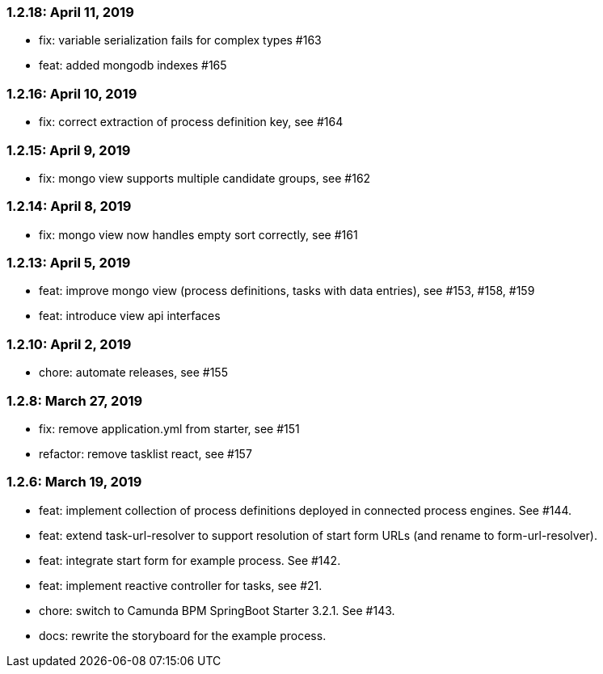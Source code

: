 === 1.2.18: April 11, 2019
* fix: variable serialization fails for complex types #163
* feat: added mongodb indexes #165

=== 1.2.16: April 10, 2019
* fix: correct extraction of process definition key, see #164

=== 1.2.15: April 9, 2019
* fix: mongo view supports multiple candidate groups, see #162

=== 1.2.14: April 8, 2019
* fix: mongo view now handles empty sort correctly, see #161

=== 1.2.13: April 5, 2019
* feat: improve mongo view (process definitions, tasks with data entries), see #153, #158, #159
* feat: introduce view api interfaces

=== 1.2.10: April 2, 2019
* chore: automate releases, see #155

=== 1.2.8: March 27, 2019
* fix: remove application.yml from starter, see #151
* refactor: remove tasklist react, see #157

=== 1.2.6: March 19, 2019
* feat: implement collection of process definitions deployed in connected process engines. See #144.
* feat: extend task-url-resolver to support resolution of start form URLs (and rename to form-url-resolver).
* feat: integrate start form for example process. See #142.
* feat: implement reactive controller for tasks, see #21.
* chore: switch to Camunda BPM SpringBoot Starter 3.2.1. See #143.
* docs: rewrite the storyboard for the example process.
